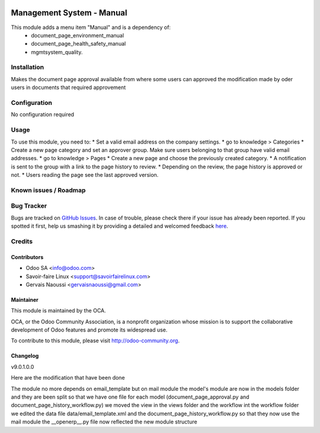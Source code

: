 .. image:: https://img.shields.io/badge/licence-AGPL--3-blue.svg
   :target: http://www.gnu.org/licenses/agpl-3.0-standalone.html
   :alt: License: AGPL-3

================================
Management System - Manual
================================

This module adds a menu item "Manual" and is a dependency of:
 * document_page_environment_manual
 * document_page_health_safety_manual
 * mgmtsystem_quality.

Installation
============

Makes the document page approval available from where some users can approved the modification
made by oder users in documents that required approvement

Configuration
=============

No configuration required

Usage
=====

To use this module, you need to:
* Set a valid email address on the company settings.
* go to knowledge > Categories
* Create a new page category and set an approver group. Make sure users belonging to that group have valid email addresses.
* go to knowledge > Pages
* Create a new page and choose the previously created category.
* A notification is sent to the group with a link to the page history to   review.
* Depending on the review, the page history is approved or not.
* Users reading the page see the last approved version.

.. image:: https://odoo-community.org/website/image/ir.attachment/5784_f2813bd/datas
   :alt: Try me on Runbot
   :target: https://runbot.odoo-community.org/runbot/118/9.0

Known issues / Roadmap
======================

Bug Tracker
===========

Bugs are tracked on `GitHub Issues <https://github.com/OCA/
knowledge/issues>`_.
In case of trouble, please check there if your issue has already been reported.
If you spotted it first, help us smashing it by providing a detailed and welcomed feedback `here <https://github.com/OCA/
knowledge/issues/new?body=module:%20
document_page_approval%0Aversion:%20
9.0%0A%0A**Steps%20to%20reproduce**%0A-%20...%0A%0A**Current%20behavior**%0A%0A**Expected%20behavior**>`_.


Credits
=======

Contributors
------------

* Odoo SA <info@odoo.com>
* Savoir-faire Linux <support@savoirfairelinux.com>
* Gervais Naoussi <gervaisnaoussi@gmail.com>

Maintainer
----------

.. image:: https://odoo-community.org/logo.png
   :alt: Odoo Community Association
   :target: https://odoo-community.org

This module is maintained by the OCA.

OCA, or the Odoo Community Association, is a nonprofit organization whose
mission is to support the collaborative development of Odoo features and
promote its widespread use.

To contribute to this module, please visit http://odoo-community.org.

Changelog
---------

v9.0.1.0.0

Here are the modification that have been done

The module no more depends on email_template but on mail module
the model's module are now in the models folder and they are been split so that
we have one file for each model (document_page_approval.py and
document_page_history_workflow.py)
we moved the view in the views folder  and the workflow int the workflow folder
we edited the data file data/email_template.xml and
the document_page_history_workflow.py so that they now use the mail module
the __openerp__.py file now reflected the new module structure

